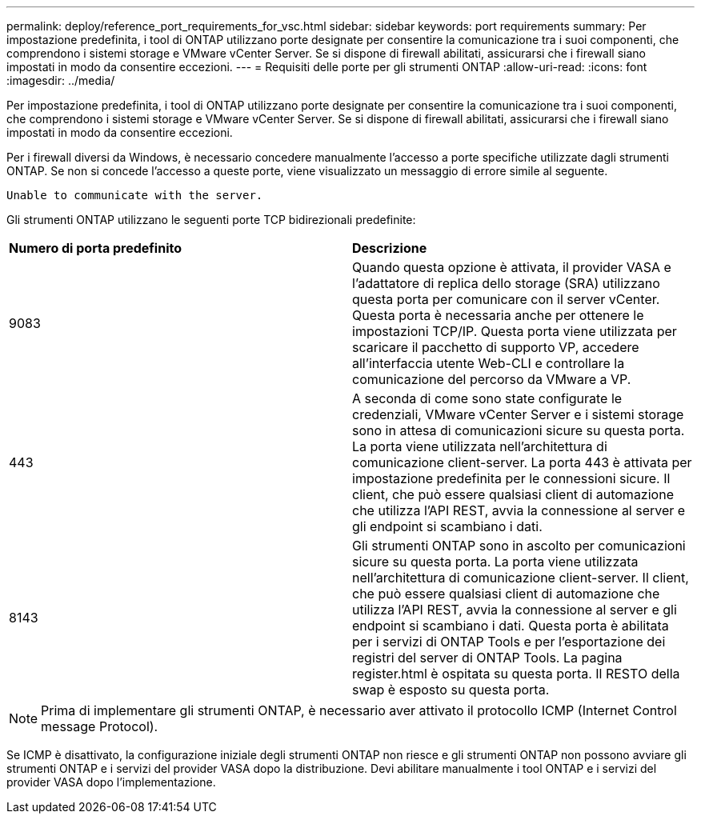 ---
permalink: deploy/reference_port_requirements_for_vsc.html 
sidebar: sidebar 
keywords: port requirements 
summary: Per impostazione predefinita, i tool di ONTAP utilizzano porte designate per consentire la comunicazione tra i suoi componenti, che comprendono i sistemi storage e VMware vCenter Server. Se si dispone di firewall abilitati, assicurarsi che i firewall siano impostati in modo da consentire eccezioni. 
---
= Requisiti delle porte per gli strumenti ONTAP
:allow-uri-read: 
:icons: font
:imagesdir: ../media/


[role="lead"]
Per impostazione predefinita, i tool di ONTAP utilizzano porte designate per consentire la comunicazione tra i suoi componenti, che comprendono i sistemi storage e VMware vCenter Server. Se si dispone di firewall abilitati, assicurarsi che i firewall siano impostati in modo da consentire eccezioni.

Per i firewall diversi da Windows, è necessario concedere manualmente l'accesso a porte specifiche utilizzate dagli strumenti ONTAP. Se non si concede l'accesso a queste porte, viene visualizzato un messaggio di errore simile al seguente.

`Unable to communicate with the server.`

Gli strumenti ONTAP utilizzano le seguenti porte TCP bidirezionali predefinite:

|===


| *Numero di porta predefinito* | *Descrizione* 


 a| 
9083
 a| 
Quando questa opzione è attivata, il provider VASA e l'adattatore di replica dello storage (SRA) utilizzano questa porta per comunicare con il server vCenter. Questa porta è necessaria anche per ottenere le impostazioni TCP/IP. Questa porta viene utilizzata per scaricare il pacchetto di supporto VP, accedere all'interfaccia utente Web-CLI e controllare la comunicazione del percorso da VMware a VP.



 a| 
443
 a| 
A seconda di come sono state configurate le credenziali, VMware vCenter Server e i sistemi storage sono in attesa di comunicazioni sicure su questa porta. La porta viene utilizzata nell'architettura di comunicazione client-server. La porta 443 è attivata per impostazione predefinita per le connessioni sicure. Il client, che può essere qualsiasi client di automazione che utilizza l'API REST, avvia la connessione al server e gli endpoint si scambiano i dati.



 a| 
8143
 a| 
Gli strumenti ONTAP sono in ascolto per comunicazioni sicure su questa porta. La porta viene utilizzata nell'architettura di comunicazione client-server. Il client, che può essere qualsiasi client di automazione che utilizza l'API REST, avvia la connessione al server e gli endpoint si scambiano i dati. Questa porta è abilitata per i servizi di ONTAP Tools e per l'esportazione dei registri del server di ONTAP Tools. La pagina register.html è ospitata su questa porta. Il RESTO della swap è esposto su questa porta.

|===

NOTE: Prima di implementare gli strumenti ONTAP, è necessario aver attivato il protocollo ICMP (Internet Control message Protocol).

Se ICMP è disattivato, la configurazione iniziale degli strumenti ONTAP non riesce e gli strumenti ONTAP non possono avviare gli strumenti ONTAP e i servizi del provider VASA dopo la distribuzione. Devi abilitare manualmente i tool ONTAP e i servizi del provider VASA dopo l'implementazione.
